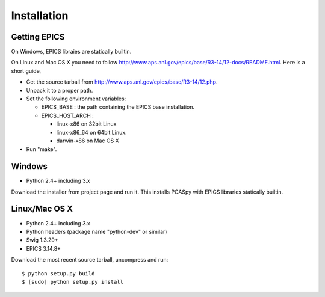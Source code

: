 Installation
============

Getting EPICS
-------------
On Windows, EPICS libraies are statically builtin.

On Linux and Mac OS X you need to follow http://www.aps.anl.gov/epics/base/R3-14/12-docs/README.html.
Here is a short guide,

- Get the source tarball from http://www.aps.anl.gov/epics/base/R3-14/12.php.
- Unpack it to a proper path.
- Set the following environment variables:

  - EPICS_BASE : the path containing the EPICS base installation. 
  - EPICS_HOST_ARCH :

    - linux-x86 on 32bit Linux
    - linux-x86_64 on 64bit Linux.
    - darwin-x86 on Mac OS X

- Run "make".

Windows
-------
- Python 2.4+ including 3.x

Download the installer from project page and run it. 
This installs PCASpy with EPICS libraries statically builtin.

Linux/Mac OS X
--------------
- Python 2.4+ including 3.x
- Python headers (package name "python-dev" or similar)
- Swig 1.3.29+
- EPICS 3.14.8+

Download the most recent source tarball, uncompress and run::

    $ python setup.py build
    $ [sudo] python setup.py install

